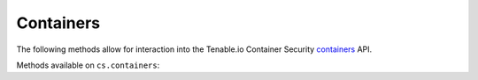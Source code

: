 Containers
==========
.. py:module:: tenable.cs.containers

The following methods allow for interaction into the Tenable.io Container Security
`containers`_ API.

.. _containers:
    https://cloud.tenable.com/api#/resources/container-security-containers/

Methods available on ``cs.containers``:

.. rst-class:: hide-signature
.. py:class:: ContainersAPI

    .. automethod:: list
    .. automethod:: inventory